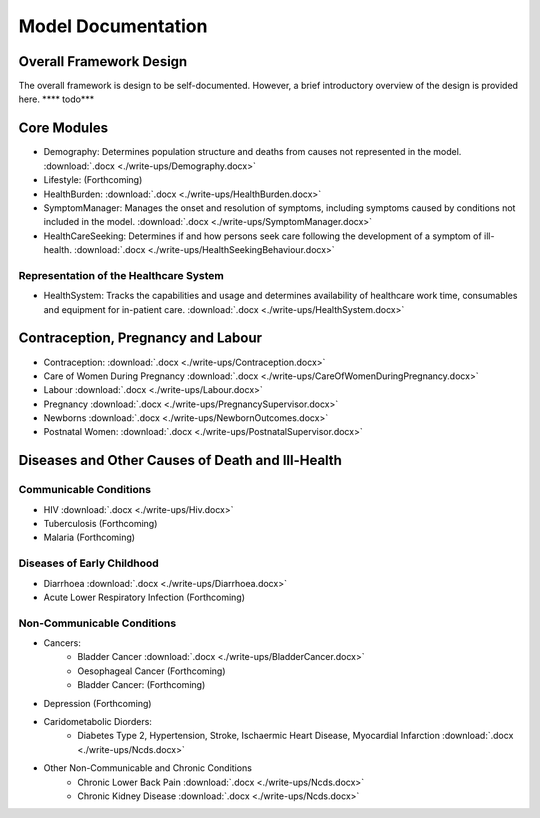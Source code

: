 
====================
Model Documentation
====================

Overall Framework Design
========================
The overall framework is design to be self-documented. However, a brief introductory overview of the design is provided here.
**** todo***

Core Modules
============
* Demography: Determines population structure and deaths from causes not represented in the model. :download:`.docx <./write-ups/Demography.docx>`
* Lifestyle: (Forthcoming)
* HealthBurden: :download:`.docx <./write-ups/HealthBurden.docx>`
* SymptomManager: Manages the onset and resolution of symptoms, including symptoms caused by conditions not included in the model. :download:`.docx <./write-ups/SymptomManager.docx>`
* HealthCareSeeking: Determines if and how persons seek care following the development of a symptom of ill-health. :download:`.docx <./write-ups/HealthSeekingBehaviour.docx>`

Representation of the Healthcare System
---------------------------------------
* HealthSystem: Tracks the capabilities and usage and determines availability of healthcare work time, consumables and equipment for in-patient care. :download:`.docx <./write-ups/HealthSystem.docx>`


Contraception, Pregnancy and Labour
===================================
* Contraception: :download:`.docx <./write-ups/Contraception.docx>`

* Care of Women During Pregnancy :download:`.docx <./write-ups/CareOfWomenDuringPregnancy.docx>`

* Labour :download:`.docx <./write-ups/Labour.docx>`

* Pregnancy :download:`.docx <./write-ups/PregnancySupervisor.docx>`

* Newborns :download:`.docx <./write-ups/NewbornOutcomes.docx>`

* Postnatal Women: :download:`.docx <./write-ups/PostnatalSupervisor.docx>`


Diseases and Other Causes of Death and Ill-Health
=================================================

Communicable Conditions
-----------------------
* HIV :download:`.docx <./write-ups/Hiv.docx>`

* Tuberculosis (Forthcoming)

* Malaria (Forthcoming)


Diseases of Early Childhood
-----------------------
* Diarrhoea :download:`.docx <./write-ups/Diarrhoea.docx>`

* Acute Lower Respiratory Infection (Forthcoming)


Non-Communicable Conditions
-----------------------

* Cancers:
    * Bladder Cancer :download:`.docx <./write-ups/BladderCancer.docx>`
    * Oesophageal Cancer (Forthcoming)
    * Bladder Cancer: (Forthcoming)

* Depression (Forthcoming)


* Caridometabolic Diorders:
    * Diabetes Type 2, Hypertension, Stroke, Ischaermic Heart Disease, Myocardial Infarction :download:`.docx <./write-ups/Ncds.docx>`

* Other Non-Communicable and Chronic Conditions
    * Chronic Lower Back Pain :download:`.docx <./write-ups/Ncds.docx>`

    * Chronic Kidney Disease :download:`.docx <./write-ups/Ncds.docx>`





